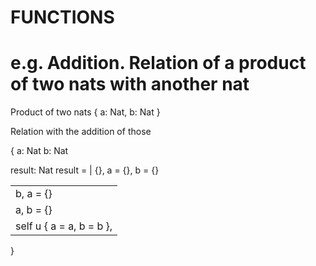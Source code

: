 * FUNCTIONS

* e.g. Addition. Relation of a product of two nats with another nat

Product of two nats 
{ a: Nat, b: Nat }

# Explain the typing here? Probably better before. After the recursive type.

Relation with the addition of those

{ a: Nat
  b: Nat

  result: Nat
  result = | {},                        a = {}, b = {}
           | b,                         a = {}
           | a,                         b = {}
           | self u { a = a, b = b },   
}

# Show a nice syntax? Should the condition object require to 

# /IMG of the relation between numbers sets

# show 1 + 2 
